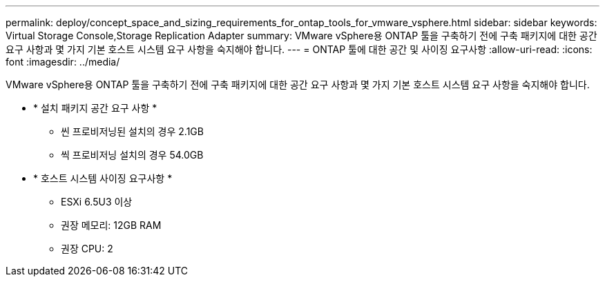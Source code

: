 ---
permalink: deploy/concept_space_and_sizing_requirements_for_ontap_tools_for_vmware_vsphere.html 
sidebar: sidebar 
keywords: Virtual Storage Console,Storage Replication Adapter 
summary: VMware vSphere용 ONTAP 툴을 구축하기 전에 구축 패키지에 대한 공간 요구 사항과 몇 가지 기본 호스트 시스템 요구 사항을 숙지해야 합니다. 
---
= ONTAP 툴에 대한 공간 및 사이징 요구사항
:allow-uri-read: 
:icons: font
:imagesdir: ../media/


[role="lead"]
VMware vSphere용 ONTAP 툴을 구축하기 전에 구축 패키지에 대한 공간 요구 사항과 몇 가지 기본 호스트 시스템 요구 사항을 숙지해야 합니다.

* * 설치 패키지 공간 요구 사항 *
+
** 씬 프로비저닝된 설치의 경우 2.1GB
** 씩 프로비저닝 설치의 경우 54.0GB


* * 호스트 시스템 사이징 요구사항 *
+
** ESXi 6.5U3 이상
** 권장 메모리: 12GB RAM
** 권장 CPU: 2



